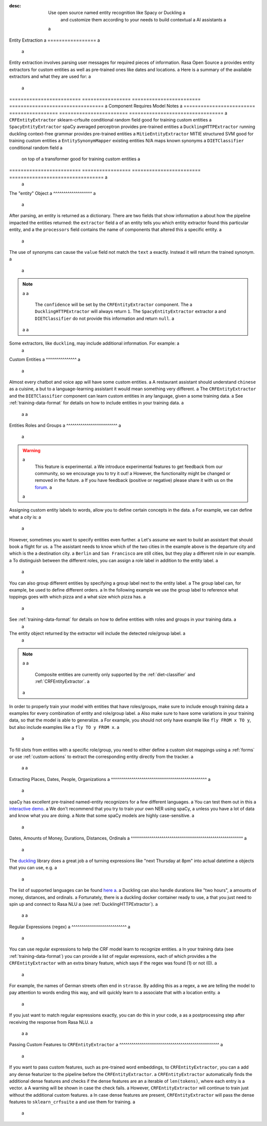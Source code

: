 :desc: Use open source named entity recognition like Spacy or Duckling a
       and customize them according to your needs to build contextual a
       AI assistants a
 a
.. _entity-extraction: a
 a
Entity Extraction a
================= a
 a
.. edit-link:: a
 a
Entity extraction involves parsing user messages for required pieces of information. Rasa Open Source a
provides entity extractors for custom entities as well as pre-trained ones like dates and locations. a
Here is a summary of the available extractors and what they are used for: a
 a
=========================  =================  ========================  ================================= a
Component                  Requires           Model           	        Notes a
=========================  =================  ========================  ================================= a
``CRFEntityExtractor``     sklearn-crfsuite   conditional random field  good for training custom entities a
``SpacyEntityExtractor``   spaCy              averaged perceptron       provides pre-trained entities a
``DucklingHTTPExtractor``  running duckling   context-free grammar      provides pre-trained entities a
``MitieEntityExtractor``   MITIE              structured SVM            good for training custom entities a
``EntitySynonymMapper``    existing entities  N/A                       maps known synonyms a
``DIETClassifier``                            conditional random field a
                                              on top of a transformer   good for training custom entities a
=========================  =================  ========================  ================================= a
 a
.. contents:: a
   :local: a
 a
The "entity" Object a
^^^^^^^^^^^^^^^^^^^ a
 a
After parsing, an entity is returned as a dictionary. There are two fields that show information a
about how the pipeline impacted the entities returned: the ``extractor`` field a
of an entity tells you which entity extractor found this particular entity, and a
the ``processors`` field contains the name of components that altered this a
specific entity. a
 a
The use of synonyms can cause the ``value`` field not match the ``text`` a
exactly. Instead it will return the trained synonym. a
 a
.. code-block:: json a
 a
    { a
      "text": "show me chinese restaurants", a
      "intent": "restaurant_search", a
      "entities": [ a
        { a
          "start": 8, a
          "end": 15, a
          "value": "chinese", a
          "entity": "cuisine", a
          "extractor": "CRFEntityExtractor", a
          "confidence": 0.854, a
          "processors": [] a
        } a
      ] a
    } a
 a
.. note:: a
 a
    The ``confidence`` will be set by the ``CRFEntityExtractor`` component. The a
    ``DucklingHTTPExtractor`` will always return ``1``. The ``SpacyEntityExtractor`` extractor a
    and ``DIETClassifier`` do not provide this information and return ``null``. a
 a
 a
Some extractors, like ``duckling``, may include additional information. For example: a
 a
.. code-block:: json a
 a
   { a
     "additional_info":{ a
       "grain":"day", a
       "type":"value", a
       "value":"2018-06-21T00:00:00.000-07:00", a
       "values":[ a
         { a
           "grain":"day", a
           "type":"value", a
           "value":"2018-06-21T00:00:00.000-07:00" a
         } a
       ] a
     }, a
     "confidence":1.0, a
     "end":5, a
     "entity":"time", a
     "extractor":"DucklingHTTPExtractor", a
     "start":0, a
     "text":"today", a
     "value":"2018-06-21T00:00:00.000-07:00" a
   } a
 a
 a
Custom Entities a
^^^^^^^^^^^^^^^ a
 a
Almost every chatbot and voice app will have some custom entities. a
A restaurant assistant should understand ``chinese`` as a cuisine, a
but to a language-learning assistant it would mean something very different. a
The ``CRFEntityExtractor`` and the ``DIETClassifier`` component can learn custom entities in any language, given a
some training data. a
See :ref:`training-data-format` for details on how to include entities in your training data. a
 a
 a
.. _entities-roles-groups: a
 a
Entities Roles and Groups a
^^^^^^^^^^^^^^^^^^^^^^^^^ a
 a
.. warning:: a
   This feature is experimental. a
   We introduce experimental features to get feedback from our community, so we encourage you to try it out! a
   However, the functionality might be changed or removed in the future. a
   If you have feedback (positive or negative) please share it with us on the `forum <https://forum.rasa.com>`_. a
 a
Assigning custom entity labels to words, allow you to define certain concepts in the data. a
For example, we can define what a `city` is: a
 a
.. code-block:: none a
 a
    I want to fly from [Berlin](city) to [San Francisco](city). a
 a
However, sometimes you want to specify entities even further. a
Let's assume we want to build an assistant that should book a flight for us. a
The assistant needs to know which of the two cities in the example above is the departure city and which is the a
destination city. a
``Berlin`` and ``San Francisco`` are still cities, but they play a different role in our example. a
To distinguish between the different roles, you can assign a role label in addition to the entity label. a
 a
.. code-block:: none a
 a
    - I want to fly from [Berlin]{"entity": "city", "role": "departure"} to [San Francisco]{"entity": "city", "role": "destination"}. a
 a
You can also group different entities by specifying a group label next to the entity label. a
The group label can, for example, be used to define different orders. a
In the following example we use the group label to reference what toppings goes with which pizza and a
what size which pizza has. a
 a
.. code-block:: none a
 a
    Give me a [small]{"entity": "size", "group": "1"} pizza with [mushrooms]{"entity": "topping", "group": "1"} and a
    a [large]{"entity": "size", "group": "2"} [pepperoni]{"entity": "topping", "group": "2"} a
 a
See :ref:`training-data-format` for details on how to define entities with roles and groups in your training data. a
 a
The entity object returned by the extractor will include the detected role/group label. a
 a
.. code-block:: json a
 a
    { a
      "text": "Book a flight from Berlin to SF", a
      "intent": "book_flight", a
      "entities": [ a
        { a
          "start": 19, a
          "end": 25, a
          "value": "Berlin", a
          "entity": "city", a
          "role": "departure", a
          "extractor": "DIETClassifier", a
        }, a
        { a
          "start": 29, a
          "end": 31, a
          "value": "San Francisco", a
          "entity": "city", a
          "role": "destination", a
          "extractor": "DIETClassifier", a
        } a
      ] a
    } a
 a
.. note:: a
 a
    Composite entities are currently only supported by the :ref:`diet-classifier` and :ref:`CRFEntityExtractor`. a
 a
In order to properly train your model with entities that have roles/groups, make sure to include enough training data a
examples for every combination of entity and role/group label. a
Also make sure to have some variations in your training data, so that the model is able to generalize. a
For example, you should not only have example like ``fly FROM x TO y``, but also include examples like a
``fly TO y FROM x``. a
 a
To fill slots from entities with a specific role/group, you need to either define a custom slot mappings using a
:ref:`forms` or use :ref:`custom-actions` to extract the corresponding entity directly from the tracker. a
 a
 a
Extracting Places, Dates, People, Organizations a
^^^^^^^^^^^^^^^^^^^^^^^^^^^^^^^^^^^^^^^^^^^^^^^ a
 a
spaCy has excellent pre-trained named-entity recognizers for a few different languages. a
You can test them out in this a
`interactive demo <https://demos.explosion.ai/displacy-ent/>`_. a
We don't recommend that you try to train your own NER using spaCy, a
unless you have a lot of data and know what you are doing. a
Note that some spaCy models are highly case-sensitive. a
 a
Dates, Amounts of Money, Durations, Distances, Ordinals a
^^^^^^^^^^^^^^^^^^^^^^^^^^^^^^^^^^^^^^^^^^^^^^^^^^^^^^^ a
 a
The `duckling <https://duckling.wit.ai/>`_ library does a great job a
of turning expressions like "next Thursday at 8pm" into actual datetime a
objects that you can use, e.g. a
 a
.. code-block:: python a
 a
   "next Thursday at 8pm" a
   => {"value":"2018-05-31T20:00:00.000+01:00"} a
 a
 a
The list of supported languages can be found `here a
<https://github.com/facebook/duckling/tree/master/Duckling/Dimensions>`_. a
Duckling can also handle durations like "two hours", a
amounts of money, distances, and ordinals. a
Fortunately, there is a duckling docker container ready to use, a
that you just need to spin up and connect to Rasa NLU a
(see :ref:`DucklingHTTPExtractor`). a
 a
 a
Regular Expressions (regex) a
^^^^^^^^^^^^^^^^^^^^^^^^^^^ a
 a
You can use regular expressions to help the CRF model learn to recognize entities. a
In your training data (see :ref:`training-data-format`) you can provide a list of regular expressions, each of which provides a
the ``CRFEntityExtractor`` with an extra binary feature, which says if the regex was found (1) or not (0). a
 a
For example, the names of German streets often end in ``strasse``. By adding this as a regex, a
we are telling the model to pay attention to words ending this way, and will quickly learn to a
associate that with a location entity. a
 a
If you just want to match regular expressions exactly, you can do this in your code, a
as a postprocessing step after receiving the response from Rasa NLU. a
 a
 a
.. _entity-extraction-custom-features: a
 a
Passing Custom Features to ``CRFEntityExtractor`` a
^^^^^^^^^^^^^^^^^^^^^^^^^^^^^^^^^^^^^^^^^^^^^^^^^ a
 a
If you want to pass custom features, such as pre-trained word embeddings, to ``CRFEntityExtractor``, you can a
add any dense featurizer to the pipeline before the ``CRFEntityExtractor``. a
``CRFEntityExtractor`` automatically finds the additional dense features and checks if the dense features are an a
iterable of ``len(tokens)``, where each entry is a vector. a
A warning will be shown in case the check fails. a
However, ``CRFEntityExtractor`` will continue to train just without the additional custom features. a
In case dense features are present, ``CRFEntityExtractor`` will pass the dense features to ``sklearn_crfsuite`` a
and use them for training. a
 a